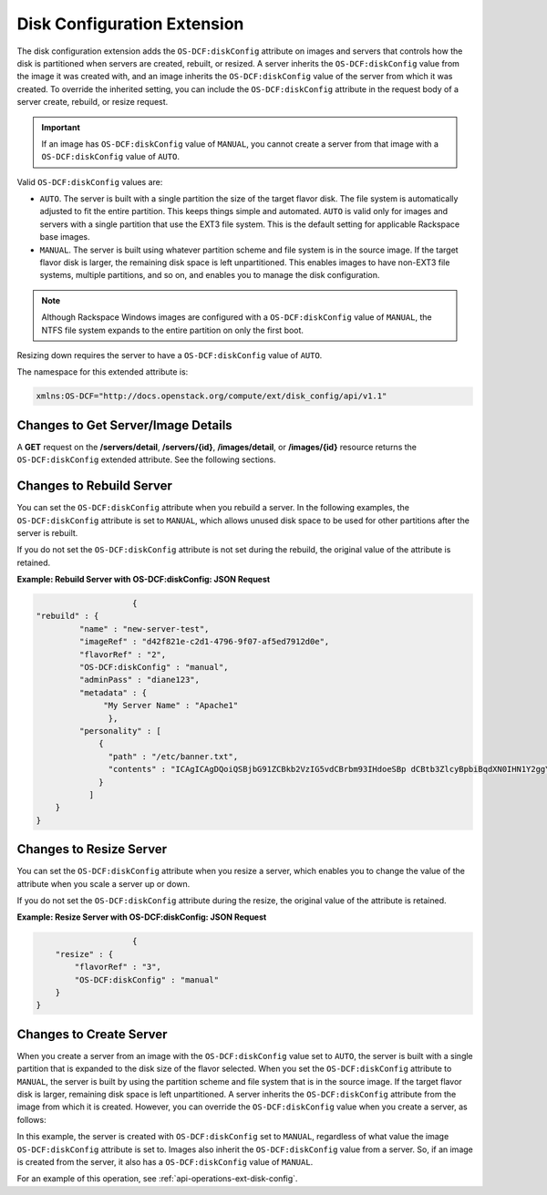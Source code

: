 ============================
Disk Configuration Extension
============================

The disk configuration extension adds the ``OS-DCF:diskConfig`` attribute
on images and servers that controls how the disk is partitioned when
servers are created, rebuilt, or resized. A server inherits the
``OS-DCF:diskConfig`` value from the image it was created with, and an
image inherits the ``OS-DCF:diskConfig`` value of the server from which
it was created. To override the inherited setting, you can include the
``OS-DCF:diskConfig`` attribute in the request body of a server create,
rebuild, or resize request.

.. important::
   If an image has ``OS-DCF:diskConfig`` value of ``MANUAL``, you cannot
   create a server from that image with a ``OS-DCF:diskConfig`` value of
   ``AUTO``.

Valid ``OS-DCF:diskConfig`` values are:

*  ``AUTO``. The server is built with a single partition the size of the
   target flavor disk. The file system is automatically adjusted to fit
   the entire partition. This keeps things simple and automated.
   ``AUTO`` is valid only for images and servers with a single partition
   that use the EXT3 file system. This is the default setting for
   applicable Rackspace base images.
*  ``MANUAL``. The server is built using whatever partition scheme and
   file system is in the source image. If the target flavor disk is
   larger, the remaining disk space is left unpartitioned. This enables
   images to have non-EXT3 file systems, multiple partitions, and so on,
   and enables you to manage the disk configuration.

.. note::
   Although Rackspace Windows images are configured with a
   ``OS-DCF:diskConfig`` value of ``MANUAL``, the NTFS file system expands
   to the entire partition on only the first boot.

Resizing down requires the server to have a ``OS-DCF:diskConfig`` value
of ``AUTO``.

The namespace for this extended attribute is:

.. code::

    xmlns:OS-DCF="http://docs.openstack.org/compute/ext/disk_config/api/v1.1"

Changes to Get Server/Image Details
~~~~~~~~~~~~~~~~~~~~~~~~~~~~~~~~~~~

A **GET** request on the **/servers/detail**,
**/servers/{id}**, **/images/detail**, or **/images/{id}**
resource returns the ``OS-DCF:diskConfig`` extended attribute. See the
following sections.

Changes to Rebuild Server
~~~~~~~~~~~~~~~~~~~~~~~~~

You can set the ``OS-DCF:diskConfig`` attribute when you rebuild a
server. In the following examples, the ``OS-DCF:diskConfig`` attribute
is set to ``MANUAL``, which allows unused disk space to be used for
other partitions after the server is rebuilt.

If you do not set the ``OS-DCF:diskConfig`` attribute is not set during
the rebuild, the original value of the attribute is retained.

**Example: Rebuild Server with OS-DCF:diskConfig: JSON Request**

.. code::

                        {
    "rebuild" : {
             "name" : "new-server-test",
             "imageRef" : "d42f821e-c2d1-4796-9f07-af5ed7912d0e",
             "flavorRef" : "2",
             "OS-DCF:diskConfig" : "manual",
             "adminPass" : "diane123",
             "metadata" : {
                  "My Server Name" : "Apache1"
                   },
             "personality" : [
                 {
                   "path" : "/etc/banner.txt",
                   "contents" : "ICAgICAgDQoiQSBjbG91ZCBkb2VzIG5vdCBrbm93IHdoeSBp dCBtb3ZlcyBpbiBqdXN0IHN1Y2ggYSBkaXJlY3Rpb24gYW5k IGF0IHN1Y2ggYSBzcGVlZC4uLkl0IGZlZWxzIGFuIGltcHVs c2lvbi4uLnRoaXMgaXMgdGhlIHBsYWNlIHRvIGdvIG5vdy4g QnV0IHRoZSBza3kga25vd3MgdGhlIHJlYXNvbnMgYW5kIHRo ZSBwYXR0ZXJucyBiZWhpbmQgYWxsIGNsb3VkcywgYW5kIHlv dSB3aWxsIGtub3csIHRvbywgd2hlbiB5b3UgbGlmdCB5b3Vy c2VsZiBoaWdoIGVub3VnaCB0byBzZWUgYmV5b25kIGhvcml6 b25zLiINCg0KLVJpY2hhcmQgQmFjaA=="
                 }
               ]
        }
    }

Changes to Resize Server
~~~~~~~~~~~~~~~~~~~~~~~~

You can set the ``OS-DCF:diskConfig`` attribute when you resize a
server, which enables you to change the value of the attribute when you
scale a server up or down.

If you do not set the ``OS-DCF:diskConfig`` attribute during the resize,
the original value of the attribute is retained.

**Example: Resize Server with OS-DCF:diskConfig: JSON Request**

.. code::

                        {
        "resize" : {
            "flavorRef" : "3",
            "OS-DCF:diskConfig" : "manual"
        }
    }

Changes to Create Server
~~~~~~~~~~~~~~~~~~~~~~~~

When you create a server from an image with the ``OS-DCF:diskConfig``
value set to ``AUTO``, the server is built with a single partition that
is expanded to the disk size of the flavor selected. When you set the
``OS-DCF:diskConfig`` attribute to ``MANUAL``, the server is built by
using the partition scheme and file system that is in the source image. 
If the target flavor disk is larger, remaining disk space is left
unpartitioned. A server inherits the ``OS-DCF:diskConfig`` attribute
from the image from which it is created. However, you can override the
``OS-DCF:diskConfig`` value when you create a server, as follows:


In this example, the server is created with ``OS-DCF:diskConfig`` set to
``MANUAL``, regardless of what value the image ``OS-DCF:diskConfig``
attribute is set to. Images also inherit the ``OS-DCF:diskConfig`` value
from a server. So, if an image is created from the server, it also has a
``OS-DCF:diskConfig`` value of ``MANUAL``.

For an example of this operation, see :ref:`api-operations-ext-disk-config`.
